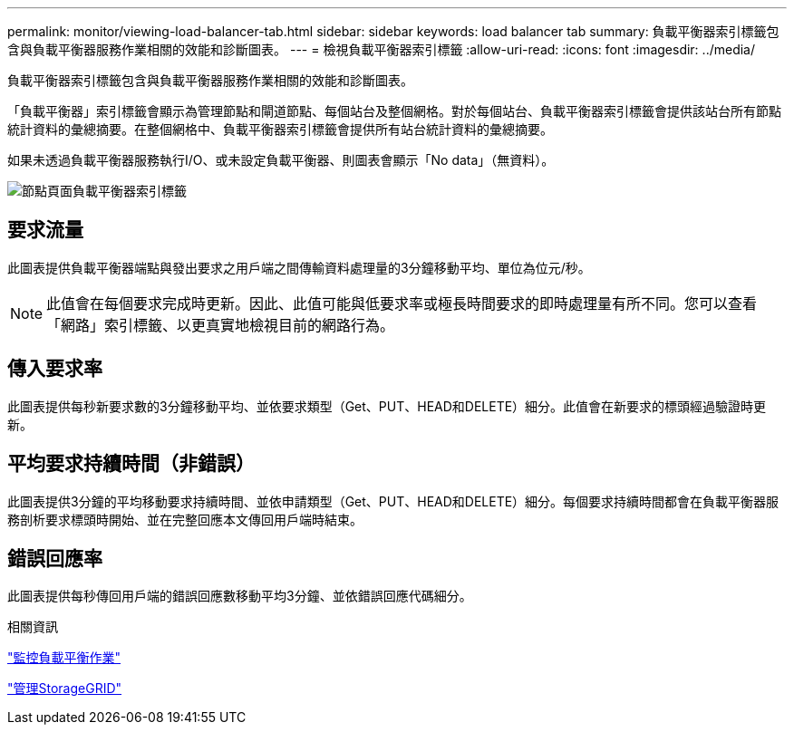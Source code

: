---
permalink: monitor/viewing-load-balancer-tab.html 
sidebar: sidebar 
keywords: load balancer tab 
summary: 負載平衡器索引標籤包含與負載平衡器服務作業相關的效能和診斷圖表。 
---
= 檢視負載平衡器索引標籤
:allow-uri-read: 
:icons: font
:imagesdir: ../media/


[role="lead"]
負載平衡器索引標籤包含與負載平衡器服務作業相關的效能和診斷圖表。

「負載平衡器」索引標籤會顯示為管理節點和閘道節點、每個站台及整個網格。對於每個站台、負載平衡器索引標籤會提供該站台所有節點統計資料的彙總摘要。在整個網格中、負載平衡器索引標籤會提供所有站台統計資料的彙總摘要。

如果未透過負載平衡器服務執行I/O、或未設定負載平衡器、則圖表會顯示「No data」（無資料）。

image::../media/nodes_page_load_balancer_tab.png[節點頁面負載平衡器索引標籤]



== 要求流量

此圖表提供負載平衡器端點與發出要求之用戶端之間傳輸資料處理量的3分鐘移動平均、單位為位元/秒。


NOTE: 此值會在每個要求完成時更新。因此、此值可能與低要求率或極長時間要求的即時處理量有所不同。您可以查看「網路」索引標籤、以更真實地檢視目前的網路行為。



== 傳入要求率

此圖表提供每秒新要求數的3分鐘移動平均、並依要求類型（Get、PUT、HEAD和DELETE）細分。此值會在新要求的標頭經過驗證時更新。



== 平均要求持續時間（非錯誤）

此圖表提供3分鐘的平均移動要求持續時間、並依申請類型（Get、PUT、HEAD和DELETE）細分。每個要求持續時間都會在負載平衡器服務剖析要求標頭時開始、並在完整回應本文傳回用戶端時結束。



== 錯誤回應率

此圖表提供每秒傳回用戶端的錯誤回應數移動平均3分鐘、並依錯誤回應代碼細分。

.相關資訊
link:monitoring-load-balancing-operations.html["監控負載平衡作業"]

link:../admin/index.html["管理StorageGRID"]
